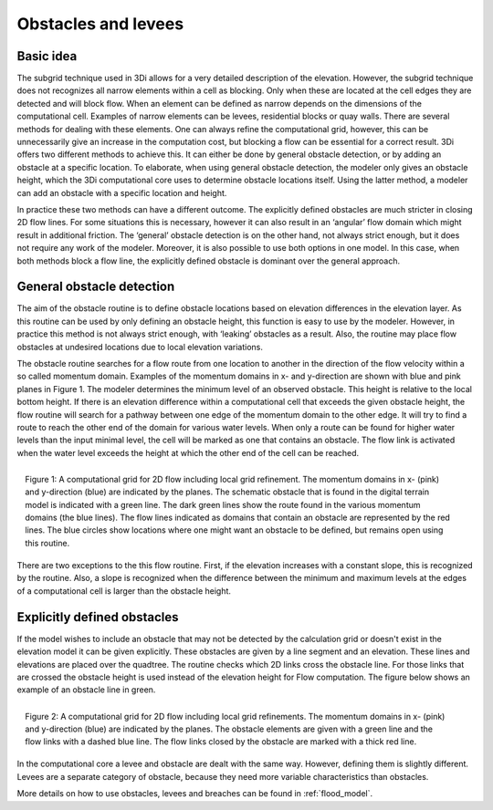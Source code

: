 Obstacles and levees
=============================================

Basic idea
-----------
The subgrid technique used in 3Di allows for a very detailed description of the elevation. However, the subgrid technique does not recognizes all narrow elements within a cell as blocking. Only when these are located at the cell edges they are detected and will block flow. When an element can be defined as narrow depends on the dimensions of the computational cell. Examples of narrow elements can be levees, residential blocks or quay walls. There are several methods for dealing with these elements. One can always refine the computational grid, however, this can be unnecessarily give an increase in the computation cost, but blocking a flow can be essential for a correct result. 3Di offers two different methods to achieve this. It can either be done by general obstacle detection, or by adding an obstacle at a specific location. To elaborate, when using general obstacle detection, the modeler only gives an obstacle height, which the 3Di computational core uses to determine obstacle locations itself. Using the latter method, a modeler can add an obstacle with a specific location and height.  

In practice these two methods can have a different outcome. The explicitly defined obstacles are much stricter in closing 2D flow lines. For some situations this is necessary, however it can also result in an ‘angular’ flow domain which might result in additional friction. The ‘general’ obstacle detection is on the other hand, not always strict enough, but it does not require any work of the modeler. Moreover, it is also possible to use both options in one model. In this case, when both methods block a flow line, the explicitly defined obstacle is dominant over the general approach.  


General obstacle detection
--------------------------
The aim of the obstacle routine is to define obstacle locations based on elevation differences in the elevation layer. As this routine can be used by only defining an obstacle height, this function is easy to use by the modeler. However, in practice this method is not always strict enough, with ‘leaking’ obstacles as a result. Also, the routine may place flow obstacles at undesired locations due to local elevation variations.

The obstacle routine searches for a flow route from one location to another in the direction of the flow velocity within a so called momentum domain. Examples of the momentum domains in x- and y-direction are shown with blue and pink planes in Figure 1. The modeler determines the minimum level of an observed obstacle. This height is relative to the local bottom height. If there is an elevation difference within a computational cell that exceeds the given obstacle height, the flow routine will search for a pathway between one edge of the momentum domain to the other edge. It will try to find a route to reach the other end of the domain for various water levels. When only a route can be found for higher water levels than the input minimal level, the cell will be marked as one that contains an obstacle. The flow link is activated when the water level exceeds the height at which the other end of the cell can be reached. 


.. figure:: image/b6_gridwithsearchroutine.png
   :scale: 50%
   :alt: virtual_conservation_box
   :align: right
   
   Figure 1: A computational grid for 2D flow including local grid refinement. The momentum domains in x- (pink) and y-direction (blue) are indicated by the planes. The schematic obstacle that is found in the digital terrain model is indicated with a green line. The dark green lines show the route found in the various momentum domains (the blue lines). The flow lines indicated as domains that contain an obstacle are represented by the red lines. The blue circles show locations where one might want an obstacle to be defined, but remains open using this routine.
   

There are two exceptions to the this flow routine. First, if the elevation increases with a constant slope, this is recognized by the routine. Also, a slope is recognized when the difference between the minimum and maximum levels at the edges of a computational cell is larger than the obstacle height. 


Explicitly defined obstacles
-----------------------------

If the model wishes to include an obstacle that may not be detected by the calculation grid or doesn't exist in the elevation model it can be given explicitly. These obstacles are given by a line segment and an elevation. These lines and elevations are placed over the quadtree. The routine checks which 2D links cross the obstacle line. For those links that are crossed the obstacle height is used instead of the elevation height for Flow computation. The figure below shows an example of an obstacle line in green.

.. figure:: image/b6_gridwithobstacles.png
   :scale: 50%
   :alt: virtual_conservation_box
   :align: right

   Figure 2: A computational grid for 2D flow including local grid refinements. The momentum domains in x- (pink) and y-direction (blue) are indicated by the planes. The obstacle elements are given with a green line and the flow links with a dashed blue line. The flow links closed by the obstacle are marked with a thick red line.  

In the computational core a levee and obstacle are dealt with the same way. However, defining them is slightly different. Levees are a separate category of obstacle, because they need more variable characteristics than obstacles.
 
More details on how to use obstacles, levees and breaches can be found in :ref:`flood_model`.
